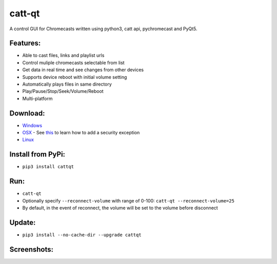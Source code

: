 catt-qt
=======

A control GUI for Chromecasts written using python3, catt api, pychromecast and PyQt5.

Features:
---------


* Able to cast files, links and playlist urls
* Control muliple chromecasts selectable from list
* Get data in real time and see changes from other devices
* Supports device reboot with initial volume setting
* Automatically plays files in same directory
* Play/Pause/Stop/Seek/Volume/Reboot
* Multi-platform

Download:
---------


* Windows_
* OSX_ - See this_ to learn how to add a security exception
* Linux_

.. _Windows: https://github.com/soreau/catt-qt/raw/master/dist/windows/cattqt.exe
.. _OSX: https://github.com/soreau/catt-qt/raw/master/dist/osx/cattqt.zip
.. _this: https://support.apple.com/en-us/HT202491
.. _Linux: https://github.com/soreau/catt-qt/raw/master/dist/linux/cattqt

Install from PyPi:
------------------


* ``pip3 install cattqt``

Run:
----


* ``catt-qt``
* Optionally specify ``--reconnect-volume`` with range of 0-100: ``catt-qt --reconnect-volume=25``
* By default, in the event of reconnect, the volume will be set to the volume before disconnect

Update:
--------


* ``pip3 install --no-cache-dir --upgrade cattqt``

Screenshots:
------------


.. image:: https://raw.githubusercontent.com/soreau/catt-qt/master/screenshots/splashscreen.png
   :target: https://raw.githubusercontent.com/soreau/catt-qt/master/screenshots/splashscreen.png
   :alt: SplashScreen


.. image:: https://raw.githubusercontent.com/soreau/catt-qt/master/screenshots/x11.png
   :target: https://raw.githubusercontent.com/soreau/catt-qt/master/screenshots/x11.png
   :alt: X11


.. image:: https://raw.githubusercontent.com/soreau/catt-qt/master/screenshots/wayland.png
   :target: https://raw.githubusercontent.com/soreau/catt-qt/master/screenshots/wayland.png
   :alt: Wayland


.. image:: https://raw.githubusercontent.com/soreau/catt-qt/master/screenshots/osx.png
   :target: https://raw.githubusercontent.com/soreau/catt-qt/master/screenshots/osx.png
   :alt: OSX


.. image:: https://raw.githubusercontent.com/soreau/catt-qt/master/screenshots/windows.png
   :target: https://raw.githubusercontent.com/soreau/catt-qt/master/screenshots/windows.png
   :alt: Windows

